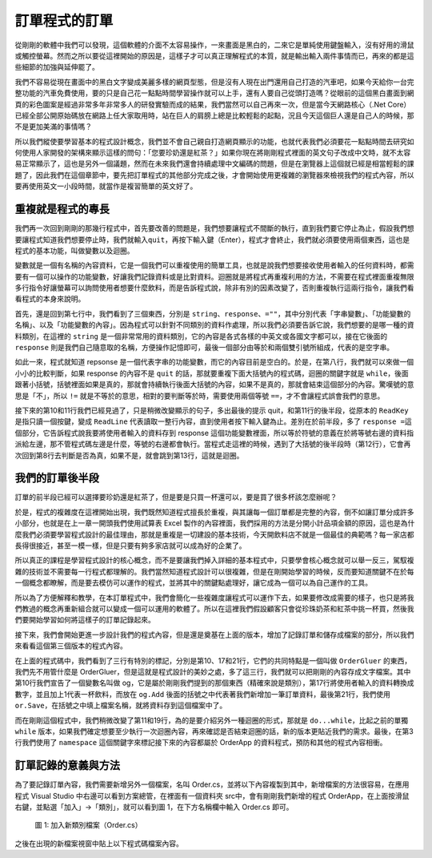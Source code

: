 ==============
訂單程式的訂單
==============

從剛剛的軟體中我們可以發現，這個軟體的介面不太容易操作，一來畫面是黑白的，二來它是單純使用鍵盤輸入，沒有好用的滑鼠或觸控螢幕。然而之所以要從這裡開始的原因是，這樣子才可以真正理解程式的本質，就是輸出輸入兩件事情而已，再來的都是這些細節的加強與延伸罷了。

我們不容易從現在畫面中的黑白文字變成美麗多樣的網頁型態，但是沒有人現在出門還用自己打造的汽車吧，如果今天給你一台完整功能的汽車免費使用，要的只是自己花一點點時間學習操作就可以上手，還有人要自己從頭打造嗎？從眼前的這個黑白畫面到網頁的彩色圖案是經過非常多年非常多人的研發實驗而成的結果，我們當然可以自己再來一次，但是當今天網路核心（.Net Core）已經全部公開原始碼放在網路上任大家取用時，站在巨人的肩膀上總是比較輕鬆的起點，況且今天這個巨人還是自己人的時候，那不是更加美滿的事情嗎？

所以我們縱使要學習基本的程式設計概念，我們並不會自己親自打造網頁顯示的功能，也就代表我們必須要花一點點時間去研究如何使用人家開發的架構來顯示這樣的問句：「您要珍奶還是紅茶？」如果你現在將剛剛程式裡面的英文句子改成中文時，就不太容易正常顯示了，這也是另外一個議題，然而在未來我們還會持續處理中文編碼的問題，但是在瀏覽器上這個就已經是相當輕鬆的課題了，因此我們在這個章節中，要先把訂單程式的其他部分完成之後，才會開始使用更複雜的瀏覽器來檢視我們的程式內容，所以要再使用英文一小段時間，就當作是複習簡單的英文好了。

重複就是程式的專長
==================

我們再一次回到剛剛的那幾行程式中，首先要改善的問題是，我們想要讓程式不間斷的執行，直到我們要它停止為止，假設我們想要讓程式知道我們想要停止時，我們就輸入\ ``quit``\ ，再按下輸入鍵（Enter），程式才會終止，我們就必須要使用兩個東西，這也是程式的基本功能，叫做變數以及迴圈。

變數就是一個有名稱的內容資料，它是一個我們可以重複使用的簡單工具，也就是說我們想要接收使用者輸入的任何資料時，都需要有一個可以操作的功能變數，好讓我們記錄資料或是比對資料。迴圈就是將程式再重複利用的方法，不需要在程式裡面重複無限多行指令好讓螢幕可以詢問使用者想要什麼飲料，而是告訴程式說，除非有別的因素改變了，否則重複執行這兩行指令，讓我們看看程式的本身來說明。

.. raw:: html

   <script data-gist-id="9574f52eb2eab7e9dfe77452bcf23581" data-gist-file="Program-v2.cs" gist-enable-cache="true"></script>

首先，還是回到第七行中，我們看到了三個東西，分別是 ``string``\ 、\ ``response``\ 、\ ``=""``\ ，其中分別代表「字串變數」、「功能變數的名稱」、以及「功能變數的內容」。因為程式可以針對不同類別的資料作處理，所以我們必須要告訴它說，我們想要的是哪一種的資料類別，在這裡的 ``string`` 是一個非常常用的資料類別，它的內容是各式各樣的中英文或各國文字都可以，接在它後面的 ``response`` 則是我們自己隨意取的名稱，方便操作記憶即可，最後一個部分由等於和兩個雙引號所組成，代表的是空字串。

如此一來，程式就知道 repsonse 是一個代表字串的功能變數，而它的內容目前是空白的。於是，在第八行，我們就可以來做一個小小的比較判斷，如果 response 的內容不是 ``quit`` 的話，那就要重複下面大括號內的程式碼，迴圈的關鍵字就是 ``while``\ ，後面跟著小括號，括號裡面如果是真的，那就會持續執行後面大括號的內容，如果不是真的，那就會結束這個部分的內容。驚嘆號的意思是「不」，所以 ``!=`` 就是不等於的意思，相對的要判斷等於時，需要使用兩個等號 ``==``\ ，才不會讓程式誤會我們的意思。

接下來的第10和11行我們已經見過了，只是稍微改變顯示的句子，多出最後的提示 quit，和第11行的後半段，從原本的 ``ReadKey`` 是指只讀一個按鍵，變成 ``ReadLine`` 代表讀取一整行內容，直到使用者按下輸入鍵為止。差別在於前半段，多了 ``response =``\ 這個部分，它告訴程式說我要將使用者輸入的資料存到 response 這個功能變數裡面，所以等於符號的意義在於將等號右邊的資料指派給左邊，那不管程式碼左邊是什麼，等號的右邊都會執行。當程式走這裡的時候，遇到了大括號的後半段時（第12行），它會再次回到第8行去判斷是否為真，如果不是，就會跳到第13行，這就是迴圈。

我們的訂單後半段
================

訂單的前半段已經可以選擇要珍奶還是紅茶了，但是要是只買一杯還可以，要是買了很多杯該怎麼辦呢？

於是，程式的複雜度在這裡開始出現，我們既然知道程式擅長於重複，與其讓每一個訂單都是完整的內容，倒不如讓訂單分成許多小部分，也就是在上一章一開頭我們使用試算表 Excel 製作的內容裡面，我們採用的方法是分開小計品項金額的原因，這也是為什麼我們必須要學習程式設計的最佳理由，那就是重複是一切建設的基本技術，今天開飲料店不就是一個最佳的典範嗎？每一家店都長得很接近，甚至一模一樣，但是只要有夠多家店就可以成為好的企業了。

所以真正的課程是學習程式設計的核心概念，而不是要讓我們掉入詳細的基本程式中，只要學會核心概念就可以舉一反三，駕馭複雜的技術並不需要每一行程式都理解的。我們當然知道程式設計可以很複雜，但是在剛開始學習的時候，反而要知道關鍵不在於每一個概念都瞭解，而是要去模仿可以運作的程式，並將其中的關鍵點處理好，讓它成為一個可以為自己運作的工具。

所以為了方便解釋和教學，在本訂單程式中，我們會簡化一些複雜度讓程式可以運作下去，如果要修改成需要的樣子，也只是將我們教過的概念再重新組合就可以變成一個可以運用的軟體了。所以在這裡我們假設顧客只會從珍珠奶茶和紅茶中挑一杯買，然後我們要開始學習如何將這樣子的訂單記錄起來。

接下來，我們會開始更進一步設計我們的程式內容，但是還是奠基在上面的版本，增加了記錄訂單和儲存成檔案的部分，所以我們來看看這個第三個版本的程式內容。

.. raw:: html

   <script data-gist-id="9574f52eb2eab7e9dfe77452bcf23581" data-gist-file="Program-v3.cs" gist-enable-cache="true" data-gist-highlight-line="10,17,21"></script>

在上面的程式碼中，我們看到了三行有特別的標記，分別是第10、17和21行，它們的共同特點是一個叫做 ``OrderGluer`` 的東西，我們先不用管什麼是 OrderGluer，但是這就是程式設計的美妙之處，多了這三行，我們就可以把剛剛的內容存成文字檔案。其中第10行我們宣告了一個變數名叫做 og，它是屬於剛剛我們提到的那個東西（精確來說是類別），第17行將使用者輸入的資料轉換成數字，並且加上1代表一杯飲料，而放在 ``og.Add`` 後面的括號之中代表著我們新增加一筆訂單資料，最後第21行，我們使用 ``or.Save``\ ，在括號之中填上檔案名稱，就將資料存到這個檔案中了。

而在剛剛這個程式中，我們稍微改變了第11和19行，為的是要介紹另外一種迴圈的形式，那就是 ``do...while``\ ，比起之前的單獨 ``while`` 版本，如果我們確定想要至少執行一次迴圈內容，再來確認是否結束迴圈的話，新的版本更貼近我們的需求。最後，在第3行我們使用了 ``namespace`` 這個關鍵字來標記接下來的內容都屬於 OrderApp 的資料程式，預防和其他的程式內容相衝。

訂單記錄的意義與方法
====================

為了要記錄訂單內容，我們需要新增另外一個檔案，名叫 Order.cs，並將以下內容複製到其中，新增檔案的方法很容易，在應用程式 Visual Studio 中右邊可以看到方案總管，在裡面有一個資料夾 src中，會有剛剛我們新增的程式 OrderApp，在上面按滑鼠右鍵，並點選「加入」->「類別」，就可以看到圖 1，在下方名稱欄中輸入 Order.cs 即可。

.. figure:: _static/classOrder.png
   :alt: 圖 1: 加入新類別檔案（Order.cs）
   :name: fig:classOrder

   圖 1: 加入新類別檔案（Order.cs）

之後在出現的新檔案視窗中貼上以下程式碼檔案內容。

.. raw:: html

   <script data-gist-id="9574f52eb2eab7e9dfe77452bcf23581" data-gist-file="Order.cs" gist-enable-cache="true"></script>
